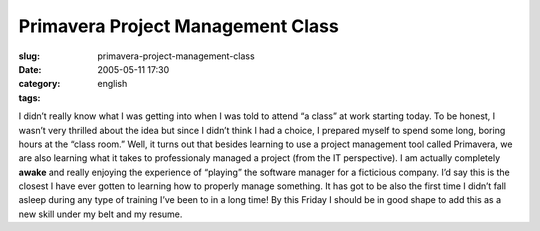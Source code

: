 Primavera Project Management Class
##################################
:slug: primavera-project-management-class
:date: 2005-05-11 17:30
:category:
:tags: english

I didn’t really know what I was getting into when I was told to attend
“a class” at work starting today. To be honest, I wasn’t very thrilled
about the idea but since I didn’t think I had a choice, I prepared
myself to spend some long, boring hours at the “class room.” Well, it
turns out that besides learning to use a project management tool called
Primavera, we are also learning what it takes to professionaly managed a
project (from the IT perspective). I am actually completely **awake**
and really enjoying the experience of “playing” the software manager for
a ficticious company. I’d say this is the closest I have ever gotten to
learning how to properly manage something. It has got to be also the
first time I didn’t fall asleep during any type of training I’ve been to
in a long time! By this Friday I should be in good shape to add this as
a new skill under my belt and my resume.
